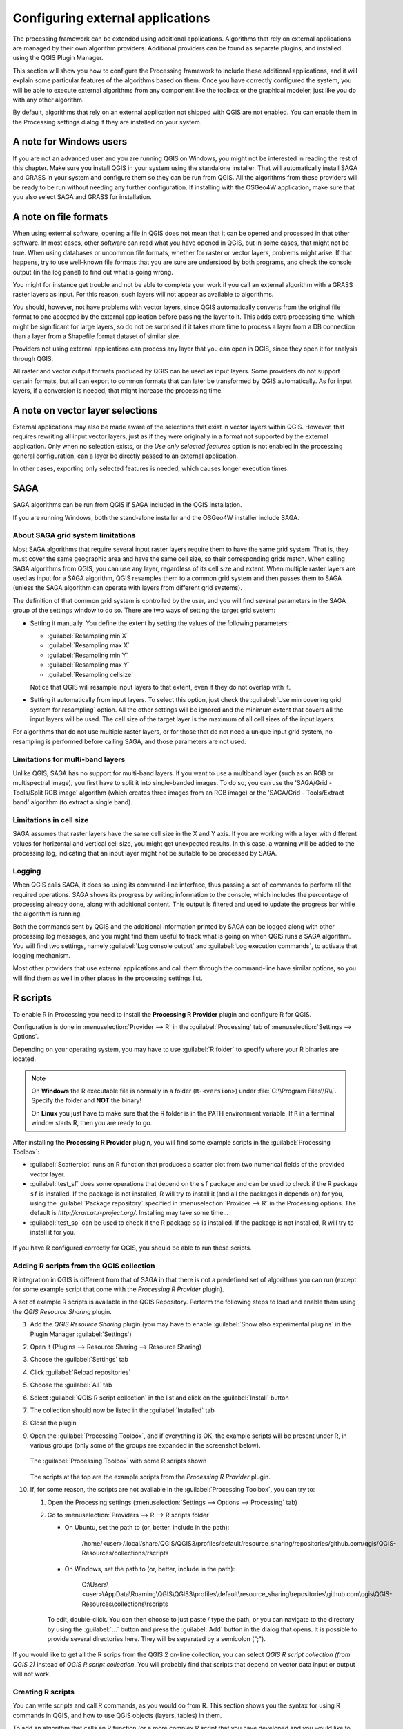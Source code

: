 .. index:: External applications
.. _`processing.results`:

Configuring external applications
=================================

.. only:: html

   .. contents::
      :local:

The processing framework can be extended using additional applications.
Algorithms that rely on external applications are managed by their own
algorithm providers.
Additional providers can be found as separate plugins, and installed
using the QGIS Plugin Manager.

This section will show you how to configure the Processing framework
to include these additional applications, and it will explain some
particular features of the algorithms based on them.
Once you have correctly configured the system, you will be able to
execute external algorithms from any component like the toolbox or the
graphical modeler, just like you do with any other algorithm.

By default, algorithms that rely on an external application not
shipped with QGIS are not enabled.
You can enable them in the Processing settings dialog if they are
installed on your system.


A note for Windows users
------------------------

If you are not an advanced user and you are running QGIS on Windows,
you might not be interested in reading the rest of this chapter.
Make sure you install QGIS in your system using the standalone
installer.
That will automatically install SAGA and GRASS in your system and
configure them so they can be run from QGIS.
All the algorithms from these providers will be ready to be run without
needing any further configuration.
If installing with the OSGeo4W application, make sure that you also
select SAGA and GRASS for installation.


A note on file formats
----------------------

When using external software, opening a file in QGIS does not mean
that it can be opened and processed in that other software.
In most cases, other software can read what you have opened in QGIS,
but in some cases, that might not be true.
When using databases or uncommon file formats, whether for raster or
vector layers, problems might arise.
If that happens, try to use well-known file formats that you are sure
are understood by both programs, and check the console output (in the
log panel) to find out what is going wrong.

You might for instance get trouble and not be able to complete your
work if you call an external algorithm with a GRASS raster layers
as input.
For this reason, such layers will not appear as available to
algorithms.

You should, however, not have problems with vector layers, since QGIS
automatically converts from the original file format to one accepted
by the external application before passing the layer to it.
This adds extra processing time, which might be significant for large
layers, so do not be surprised if it takes more time to process a
layer from a DB connection than a layer from a Shapefile format
dataset of similar size.

Providers not using external applications can process any layer that
you can open in QGIS, since they open it for analysis through QGIS.

All raster and vector output formats produced by QGIS can be used
as input layers.
Some providers do not support certain formats, but all can export to
common  formats that can later be transformed by QGIS automatically.
As for input layers, if a conversion is needed, that might increase
the processing time.


A note on vector layer selections
---------------------------------

External applications may also be made aware of the selections that
exist in vector layers within QGIS.
However, that requires rewriting all input vector layers, just as if
they were originally in a format not supported by the external
application.
Only when no selection exists, or the *Use only selected features*
option is not enabled in the processing general configuration, can a
layer be directly passed to an external application.

In other cases, exporting only selected features is needed, which
causes longer execution times.


.. index:: SAGA
.. _saga_configure:

SAGA
----

SAGA algorithms can be run from QGIS if SAGA included in the
QGIS installation.

If you are running Windows, both the stand-alone installer and the
OSGeo4W installer include SAGA.

About SAGA grid system limitations
..................................

Most SAGA algorithms that require several input raster layers require
them to have the same grid system.
That is, they must cover the same geographic area and have the same
cell size, so their corresponding grids match.
When calling SAGA algorithms from QGIS, you can use any layer,
regardless of its cell size and extent.
When multiple raster layers are used as input for a SAGA algorithm,
QGIS resamples them to a common grid system and then passes them to
SAGA (unless the SAGA algorithm can operate with layers from different
grid systems).

The definition of that common grid system is controlled by the user,
and you will find several parameters in the SAGA group of the settings
window to do so.
There are two ways of setting the target grid system:

* Setting it manually. You define the extent by setting the values of
  the following parameters:

  - :guilabel:`Resampling min X`
  - :guilabel:`Resampling max X`
  - :guilabel:`Resampling min Y`
  - :guilabel:`Resampling max Y`
  - :guilabel:`Resampling cellsize`

  Notice that QGIS will resample input layers to that extent, even if
  they do not overlap with it.
* Setting it automatically from input layers.
  To select this option, just check the :guilabel:`Use min covering grid
  system for resampling` option.
  All the other settings will be ignored and the minimum extent that
  covers all the input layers will be used.
  The cell size of the target layer is the maximum of all cell sizes of
  the input layers.

For algorithms that do not use multiple raster layers, or for those that
do not need a unique input grid system, no resampling is performed
before calling SAGA, and those parameters are not used.

Limitations for multi-band layers
.................................

Unlike QGIS, SAGA has no support for multi-band layers.
If you want to use a multiband layer (such as an RGB or multispectral
image), you first have to split it into single-banded images.
To do so, you can use the 'SAGA/Grid - Tools/Split RGB image' algorithm
(which creates three images from an RGB image) or the
'SAGA/Grid - Tools/Extract band' algorithm (to extract a single band).

Limitations in cell size
........................

SAGA assumes that raster layers have the same cell size in the X and
Y axis.
If you are working with a layer with different values for horizontal
and vertical cell size, you might get unexpected results.
In this case, a warning will be added to the processing log, indicating
that an input layer might not be suitable to be processed by SAGA.

Logging
.......

When QGIS calls SAGA, it does so using its command-line interface, thus
passing a set of commands to perform all the required operations.
SAGA shows its progress by writing information to the console, which
includes the percentage of processing already done, along with
additional content.
This output is filtered and used to update the progress bar while the
algorithm is running.

Both the commands sent by QGIS and the additional information printed
by SAGA can be logged along with other processing log messages, and
you might find them useful to track what is going on when QGIS runs a
SAGA algorithm.
You will find two settings, namely :guilabel:`Log console output` and
:guilabel:`Log execution commands`, to activate that logging
mechanism.

Most other providers that use external applications and call them
through the command-line have similar options, so you will find them
as well in other places in the processing settings list.

.. index:: R scripts
.. _r_scripts:

R scripts
---------

To enable R in Processing you need to install the
**Processing R Provider** plugin and configure R for QGIS.

Configuration is done in :menuselection:`Provider --> R` in the
:guilabel:`Processing` tab of
:menuselection:`Settings --> Options`.

Depending on your operating system, you may have to use
:guilabel:`R folder` to specify where your R binaries are located.

.. note:: On **Windows** the R executable file is normally in
   a folder (``R-<version>``) under :file:`C:\\Program Files\\R\\`.
   Specify the folder and **NOT** the binary!
   
   On **Linux** you just have to make sure that the R folder is
   in the PATH environment variable.
   If ``R`` in a terminal window starts R, then you are ready to go.

After installing the **Processing R Provider** plugin, you will find
some example scripts in the :guilabel:`Processing Toolbox`:

* :guilabel:`Scatterplot` runs an R function that produces a scatter
  plot from two numerical fields of the provided vector layer. 
* :guilabel:`test_sf` does some operations that depend on the ``sf``
  package and can be used to check if the R package ``sf`` is
  installed.
  If the package is not installed, R will try to install it (and all
  the packages it depends on) for you, using the
  :guilabel:`Package repository` specified in
  :menuselection:`Provider --> R` in the Processing options.
  The default is `http://cran.at.r-project.org/`.
  Installing may take some time...
* :guilabel:`test_sp` can be used to check if the R package ``sp`` is
  installed.
  If the package is not installed, R will try to install it for you.

.. figure:: img/processing_toolbox_r_install.png
   :align: center

If you have R configured correctly for QGIS, you should be able to
run these scripts.


.. index::
   pair: R scripts; Resource Sharing
.. _adding_r_scripts:

Adding R scripts from the QGIS collection
.........................................

R integration in QGIS is different from that of SAGA in that there
is not a predefined set of algorithms you can run (except for some
example script that come with the *Processing R Provider* plugin).

A set of example R scripts is available in the QGIS Repository.
Perform the following steps to load and enable them using the
*QGIS Resource Sharing* plugin.

#. Add the *QGIS Resource Sharing* plugin (you may have to
   enable :guilabel:`Show also experimental plugins` in the Plugin
   Manager :guilabel:`Settings`)
#. Open it (Plugins --> Resource Sharing --> Resource Sharing)
#. Choose the :guilabel:`Settings` tab
#. Click :guilabel:`Reload repositories`
#. Choose the :guilabel:`All` tab
#. Select :guilabel:`QGIS R script collection` in the list and
   click on the :guilabel:`Install` button
#. The collection should now be listed in the :guilabel:`Installed`
   tab
#. Close the plugin
#. Open the :guilabel:`Processing Toolbox`, and if everything is
   OK, the example scripts will be present under R, in various
   groups (only some of the groups are expanded in the screenshot
   below).

   .. figure:: img/processing_toolbox_r_scripts.png
      :align: center

      The :guilabel:`Processing Toolbox` with some R scripts shown

   The scripts at the top are the example scripts from the
   *Processing R Provider* plugin.

#. If, for some reason, the scripts are not available in the
   :guilabel:`Processing Toolbox`, you can try to:

   #. Open the Processing settings
      (:menuselection:`Settings --> Options --> Processing` tab)

   #. Go to :menuselection:`Providers --> R --> R scripts folder`

      * On Ubuntu, set the path to (or, better, include in the path):

          /home/<user>/.local/share/QGIS/QGIS3/profiles/default/resource_sharing/repositories/github.com/qgis/QGIS-Resources/collections/rscripts

        .. figure:: img/rscript_folder.png
           :align: center

      * On Windows, set the path to (or, better, include in the path):

          C:\\Users\\<user>\\AppData\\Roaming\\QGIS\\QGIS3\\profiles\\default\\resource_sharing\\repositories\\github.com\\qgis\\QGIS-Resources\\collections\\rscripts

      To edit, double-click. You can then choose to just paste / type
      the path, or you can navigate to the directory by using the
      :guilabel:`...` button and press the :guilabel:`Add` button in the
      dialog that opens.
      It is possible to provide several directories here.
      They will be separated by a semicolon (";").
   
      .. figure:: img/rscript_folder_add.png
         :align: center   

If you would like to get all the R scrips from the QGIS 2 on-line
collection, you can select *QGIS R script collection (from QGIS 2)*
instead of *QGIS R script collection*.
You will probably find that scripts that depend on vector
data input or output will not work.


.. index::
   pair: R scripts; Create
.. _creating_r_scripts:

Creating R scripts
..................

You can write scripts and call R commands, as you would do from R.
This section shows you the syntax for using R commands in QGIS, and
how to use QGIS objects (layers, tables) in them.

To add an algorithm that calls an R function (or a more complex R
script that you have developed and you would like to have available
from QGIS), you have to create a script file that performs the R
commands.

R script files have the extension :file:`.rsx`, and creating them is
pretty easy if you just have a basic knowledge of R syntax and R
scripting.
They should be stored in the R scripts folder.
You can specify the folder (:guilabel:`R scripts folder`) in the
:guilabel:`R` settings group in Processing settings dialog).

Let’s have a look at a very simple script file, which calls the R
method ``spsample`` to create a random grid within the boundary of the
polygons in a given polygon layer.
This method belongs to the ``maptools`` package.
Since almost all the algorithms that you might like to incorporate
into QGIS will use or generate spatial data, knowledge of spatial
packages like ``maptools`` and ``sp``/``sf``, is very useful.

.. code-block:: python

    ##Random points within layer extent=name
    ##Point pattern analysis=group
    ##Vector_layer=vector
    ##Number_of_points=number 10
    ##Output=output vector
    library(sp)
    spatpoly = as(Vector_layer, "Spatial")
    pts=spsample(spatpoly,Number_of_points,type="random")
    spdf=SpatialPointsDataFrame(pts, as.data.frame(pts))
    Output=st_as_sf(spdf)

The first lines, which start with a double Python comment sign
(``##``), define the display name and group of the script, and
tell QGIS about its inputs and outputs.

.. note::
   To find out more about how to write your own R scripts, have a
   look at the :ref:`R Intro <r-intro>` section in the training
   manual and consult the :ref:`QGIS R Syntax <r-syntax>` section.

When you declare an input parameter, QGIS uses that information for
two things: creating the user interface to ask the user for the value
of that parameter, and creating a corresponding R variable that can
be used as R function input.

In the above example, we have declared an input of type ``vector``,
named ``Vector_layer``.
When executing the algorithm, QGIS will open the layer selected
by the user and store it in a variable named ``Vector_layer``.
So, the name of a parameter is the name of the variable that you
use in R for accessing the value of that parameter (you should
therefore avoid using reserved R words as parameter names).

Spatial parameters such as vector and raster layers are read using
the ``st_read()`` (or ``readOGR``) and ``brick()`` (or ``readGDAL``)
commands (you do not have to worry about adding those commands to
your description file -- QGIS will do it), and they are stored as
``sf`` (or ``Spatial*DataFrame``) objects.

Table fields are stored as strings containing the name of the
selected field.

Vector files can be read using the ``readOGR()`` command instead
of ``st_read()`` by specifying ``##load_vector_using_rgdal``.
This will produce a ``Spatial*DataFrame`` object instead of an
``sf`` object.

Raster files can be read using the ``readGDAL()`` command instead
of ``brick()`` by specifying ``##load_raster_using_rgdal``.

If you are an advanced user and do not want QGIS to create the
object for the layer, you can use ``##pass_filenames`` to indicate
that you prefer a string with the filename.
In this case, it is up to you to open the file before performing
any operation on the data it contains.

With the above information, it is possible to understand the first
lines of the R script (the first line not starting with a Python
comment character).

.. code-block:: python

    library(sp)
    spatpoly = as(Vector_layer, "Spatial")
    pts=spsample(polyg,numpoints,type="random")

The ``spsample`` function is provided by the *sp* library, so
the first thing we do is to load that library.
The variable ``Vector_layer`` contains an ``sf`` object.
Since we are going to use a function (``spsample``) from the *sp*
library, we must convert the ``sf`` object to a
``SpatialPolygonsDataFrame`` object using the ``as`` function.

Then we call the ``spsample`` function with this object and
the ``numpoints`` input parameter (which specifies the number of
points to generate).

Since we have declared a vector output named ``Output``, we have to
create a variable named ``Output`` containing an ``sf`` object.

We do this in two steps.
First we create a ``SpatialPolygonsDataFrame`` object from the
result of the function, using the *SpatialPointsDataFrame* function,
and then we convert that object to an ``sf`` object using the
``st_as_sf`` function (of the *sf* library).

You can use whatever names you like for your intermediate
variables.
Just make sure that the variable storing your final result has
the defined name (in this case ``Output``), and that it contains
a suitable value (an ``sf`` object for vector layer output).

In this case, the result obtained from the ``spsample`` method had
to be converted explicitly into an ``sf`` object via a
``SpatialPointsDataFrame`` object, since it is itself an object of
class ``ppp``, which can not be returned to QGIS.

If your algorithm generates raster layers, the way they are saved
will depend on whether or not you have used the
``##dontuserasterpackage`` option.
If you have used it, layers are saved using the ``writeGDAL()``
method.
If not, the ``writeRaster()`` method from the ``raster`` package
will be used.

If you have used the ``##pass_filenames`` option, outputs are
generated using the ``raster`` package (with ``writeRaster()``).

If your algorithm does not generate a layer, but a text result in
the console instead, you have to indicate that you want the
console to be shown once the execution is finished.
To do so, just start the command lines that produce the results
you want to print with the ``>`` ('greater than') sign.
Only output from lines prefixed with ``>`` are shown.
For instance, here is the description file of an algorithm that
performs a normality test on a given field (column) of the
attributes of a vector layer:

.. code-block:: python

    ##layer=vector
    ##field=field layer
    ##nortest=group
    library(nortest)
    >lillie.test(layer[[field]])

The output of the last line is printed, but the output of the first
is not (and neither are the outputs from other command lines added
automatically by QGIS).

If your algorithm creates any kind of graphics (using the ``plot()``
method), add the following line (``output_plots_to_html`` used to be
``showplots``):

.. code-block:: python

    ##output_plots_to_html

This will cause QGIS to redirect all R graphical outputs to a
temporary file, which will be opened once R execution has finished.

Both graphics and console results will be available through the
processing results manager.

For more information, please check the R scripts in the official
QGIS collection (you download and install them using the *QGIS
Resource Sharing* plugin, as explained elsewhere).
Most of them are rather simple and will greatly help you understand
how to create your own scripts.

.. note::
   The ``sf``, ``rgdal`` and ``raster`` libraries are loaded by default,
   so you do not have to add the corresponding ``library()`` commands.
   However, other libraries that you might need have to be
   explicitly loaded by typing:
   ``library(ggplot2)`` (to load the ``ggplot2`` library).
   If the package is not already installed on your machine, Processing
   will try to download and install it.
   In this way the package will also become available in R Standalone.
   **Be aware** that if the package has to be downloaded, the script
   may take a long time to run the first time.

.. index:: R libraries

R libraries
-----------

The R script ``sp_test`` tries to load the R packages ``sp`` and
``raster``.


R libraries installed when running sf_test
..........................................

The R script *sf_test* tries to load ``sf`` and ``raster``.
If these two packages are not installed, R may try to load and install
them (and all the libraries that they depend on).

The following R libraries end up in
:file:`~/.local/share/QGIS/QGIS3/profiles/default/processing/rscripts`
after ``sf_test`` has been run from the Processing Toolbox on Ubuntu with
version 2.0 of the *Processing R Provider* plugin and a fresh install of
*R* 3.4.4 (*apt* package ``r-base-core`` only):

``abind, askpass, assertthat, backports, base64enc, BH, bit, bit64,
blob, brew, callr, classInt, cli, colorspace, covr, crayon, crosstalk,
curl, DBI, deldir, desc, dichromat, digest, dplyr, e1071, ellipsis,
evaluate, fansi, farver, fastmap, gdtools, ggplot2, glue, goftest, 
gridExtra, gtable, highr, hms, htmltools, htmlwidgets, httpuv, httr,
jsonlite, knitr, labeling, later, lazyeval, leafem, leaflet, 
leaflet.providers, leafpop, leafsync, lifecycle, lwgeom, magrittr, maps,
mapview, markdown, memoise, microbenchmark, mime, munsell, odbc, openssl,
pillar, pkgbuild, pkgconfig, pkgload, plogr, plyr, png, polyclip, praise,
prettyunits, processx, promises, ps, purrr, R6, raster, RColorBrewer, 
Rcpp, reshape2, rex, rgeos, rlang, rmarkdown, RPostgres, RPostgreSQL, 
rprojroot, RSQLite, rstudioapi, satellite, scales, sf, shiny, 
sourcetools, sp, spatstat, spatstat.data, spatstat.utils, stars, stringi, 
stringr, svglite, sys, systemfonts, tensor, testthat, tibble, tidyselect, 
tinytex, units, utf8, uuid, vctrs, viridis, viridisLite, webshot, withr, 
xfun, XML, xtable``


.. index::
   pair: GRASS; Configure
.. _grass_configure:

GRASS
-----

Configuring GRASS is not much different from configuring SAGA. First,
the path to the GRASS folder has to be defined, but only if you are
running Windows.

By default, the Processing framework tries to configure its GRASS
connector to use the GRASS distribution that ships along with QGIS.
This should work without problems for most systems, but if you
experience problems, you might have to configure the GRASS connector
manually.
Also, if you want to use a different GRASS installation, you can
change the setting to point to the folder where the other version
is installed.
GRASS 7 is needed for algorithms to work correctly.

If you are running Linux, you just have to make sure that GRASS is
correctly installed, and that it can be run without problem from a
terminal window.

GRASS algorithms use a region for calculations.
This region can be defined manually using values similar to the ones
found in the SAGA configuration, or automatically, taking the minimum
extent that covers all the input layers used to execute the algorithm
each time.
If the latter approach is the behavior you prefer, just check the
:guilabel:`Use min covering region` option in the GRASS configuration
parameters.


.. index:: LAStools
.. _lastools_configure:

LAStools
--------

To use `LAStools <https://rapidlasso.com/lastools/>`_ in QGIS, you
need to download and install LAStools on your computer and install
the LAStools plugin (available from the official repository) in QGIS.

On Linux platforms, you will need `Wine <https://www.winehq.org/>`_ 
to be able to run some of the tools.

LAStools is activated and configured in the Processing options
(:menuselection:`Settings --> Options`, :guilabel:`Processing` tab,
:menuselection:`Providers --> LAStools`), where you can specify the
location of LAStools (:guilabel:`LAStools folder`) and Wine
(:guilabel:`Wine folder`).
On Ubuntu, the default Wine folder is :file:`/usr/bin`.

.. index:: OTB
.. _otb_configure:

OTB Applications
-----------------

OTB applications are fully supported within the QGIS Processing framework. 


`OTB <https://www.orfeo-toolbox.org>`_ (Orfeo ToolBox) is an image  
processing library for remote sensing data. It also provides
applications that provide image processing functionalities. 
The list of applications and their documentation are available in
`OTB CookBook <https://www.orfeo-toolbox.org/CookBook/Applications.html>`_

.. note::
   Note that OTB is not distributed with QGIS and needs to be installed 
   separately. Binary packages for OTB can be found on the 
   `download page <https://www.orfeo-toolbox.org/download>`_.

To configure QGIS processing to find the OTB library:

#. Open the processing settings: :menuselection:`Settings --> Options --> Processing` (left panel)*
#. You can see OTB under "Providers":

   #. Expand the :guilabel:`OTB` tab
   #. Tick the :guilabel:`Activate` option
   #. Set the :guilabel:`OTB folder`. This is the location of your OTB installation.
   #. Set the :guilabel:`OTB application folder`. This is the location of your OTB
      applications ( :file:`<PATH_TO_OTB_INSTALLATION>/lib/otb/applications`)
   #. Click "ok" to save the settings and close the dialog. 
   
If settings are correct, OTB algorithms will be available in the
:guilabel:`Processing Toolbox`.

Documentation of OTB settings available in QGIS Processing
...........................................................


* **Activate**: This is a checkbox to activate or deactivate the OTB provider.
  An invalid OTB setting will uncheck this when saved.

* **OTB folder**: This is the directory where OTB is available. 

* **OTB application folder**: This is the location(s) of OTB applications. 

  Multiple paths are allowed.

* **Logger level** (optional): Level of logger to use by OTB applications. 

  The level of logging controls the amount of detail printed during
  algorithm execution. Possible values for logger level are ``INFO``,
  ``WARNING``, ``CRITICAL``, ``DEBUG``. This value is ``INFO`` by default. This is an
  advanced user configuration.

* **Maximum RAM to use** (optional): by default, OTB applications use
  all available system RAM.

  You can, however, instruct OTB to use a specific amount of RAM (in MB)
  using this option. A value of 256 is ignored by the OTB processing provider.
  This is an advanced user configuration.

* **Geoid file** (optional): Path to the geoid file.

  This option sets the value of the elev.dem.geoid and elev.geoid
  parameters in OTB applications.
  Setting this value globally enables users to share it across multiple
  processing algorithms. Empty by default.

* **SRTM tiles folder** (optional): Directory where SRTM tiles are
  available. 

  SRTM data can be stored locally to avoid downloading of
  files during processing. This option sets the value of elev.dem.path
  and elev.dem parameters in OTB applications. Setting this value
  globally enables users to share it across multiple processing algorithms.
  Empty by default.

Compatibility between QGIS and OTB versions
...........................................

All OTB versions (from OTB 6.6.1) are compatible with the latest QGIS version.

Troubleshoot
............
If you have issues with OTB applications in QGIS Processing, please open an issue
on the `OTB bug tracker <https://gitlab.orfeo-toolbox.org/orfeotoolbox/otb/-/issues>`_, 
using the ``qgis`` label.

Additional information about OTB and QGIS can be found 
`here <https://www.orfeo-toolbox.org/CookBook-develop/QGISInterface.html>`_

.. the previous link will be modify to be coherent with this page cf. https://gitlab.orfeo-toolbox.org/orfeotoolbox/otb/-/merge_requests/722
